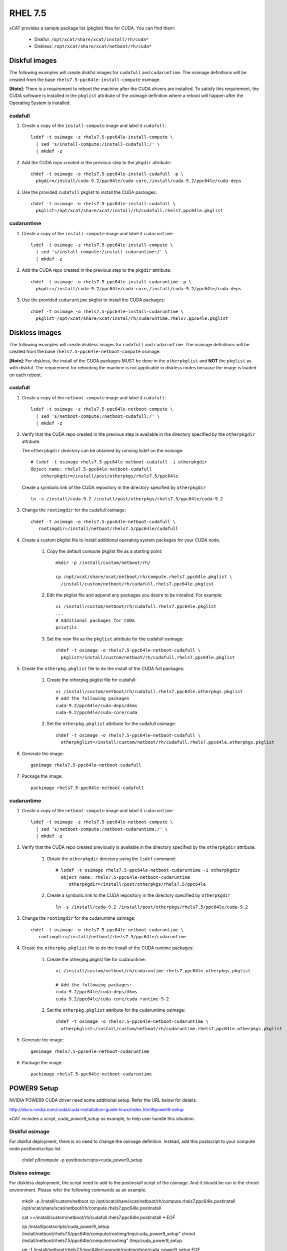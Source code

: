 RHEL 7.5
========

xCAT provides a sample package list (pkglist) files for CUDA. You can find them: 

    * Diskful: ``/opt/xcat/share/xcat/install/rh/cuda*``
    * Diskless: ``/opt/xcat/share/xcat/netboot/rh/cuda*``

Diskful images
--------------

The following examples will create diskful images for ``cudafull`` and ``cudaruntime``.  The osimage definitions will be created from the base ``rhels7.5-ppc64le-install-compute`` osimage. 

**[Note]**: There is a requirement to reboot the machine after the CUDA drivers are installed.  To satisfy this requirement, the CUDA software is installed in the ``pkglist`` attribute of the osimage definition where a reboot will happen after the Operating System is installed.

cudafull
^^^^^^^^

#. Create a copy of the ``install-compute`` image and label it ``cudafull``: ::

    lsdef -t osimage -z rhels7.5-ppc64le-install-compute \
      | sed 's/install-compute:/install-cudafull:/' \
      | mkdef -z 

#. Add the CUDA repo created in the previous step to the ``pkgdir`` attribute: ::

    chdef -t osimage -o rhels7.5-ppc64le-install-cudafull -p \
      pkgdir=/install/cuda-9.2/ppc64le/cuda-core,/install/cuda-9.2/ppc64le/cuda-deps

#. Use the provided ``cudafull`` pkglist to install the CUDA packages: ::

    chdef -t osimage -o rhels7.5-ppc64le-install-cudafull \
      pkglist=/opt/xcat/share/xcat/install/rh/cudafull.rhels7.ppc64le.pkglist

cudaruntime
^^^^^^^^^^^

#. Create a copy of the ``install-compute`` image and label it ``cudaruntime``: ::

    lsdef -t osimage -z rhels7.5-ppc64le-install-compute \
      | sed 's/install-compute:/install-cudaruntime:/' \
      | mkdef -z 

#. Add the CUDA repo created in the previous step to the ``pkgdir`` attribute: ::

    chdef -t osimage -o rhels7.5-ppc64le-install-cudaruntime -p \
      pkgdir=/install/cuda-9.2/ppc64le/cuda-core,/install/cuda-9.2/ppc64le/cuda-deps

#. Use the provided ``cudaruntime`` pkglist to install the CUDA packages: ::

    chdef -t osimage -o rhels7.5-ppc64le-install-cudaruntime \
      pkglist=/opt/xcat/share/xcat/instal/rh/cudaruntime.rhels7.ppc64le.pkglist

Diskless images
---------------

The following examples will create diskless images for ``cudafull`` and ``cudaruntime``.  The osimage definitions will be created from the base ``rhels7.5-ppc64le-netboot-compute`` osimage. 

**[Note]**: For diskless, the install of the CUDA packages MUST be done in the ``otherpkglist`` and **NOT** the ``pkglist`` as with diskful.  The requirement for rebooting the machine is not applicable in diskless nodes because the image is loaded on each reboot. 

cudafull
^^^^^^^^

#. Create a copy of the ``netboot-compute`` image and label it ``cudafull``: ::

    lsdef -t osimage -z rhels7.5-ppc64le-netboot-compute \
      | sed 's/netboot-compute:/netboot-cudafull:/' \
      | mkdef -z 

#. Verify that the CUDA repo created in the previous step is available in the directory specified by the ``otherpkgdir`` attribute.  

   The ``otherpkgdir`` directory can be obtained by running lsdef on the osimage: ::

       # lsdef -t osimage rhels7.5-ppc64le-netboot-cudafull -i otherpkgdir
       Object name: rhels7.5-ppc64le-netboot-cudafull
           otherpkgdir=/install/post/otherpkgs/rhels7.5/ppc64le
        
   Create a symbolic link of the CUDA repository in the directory specified by ``otherpkgdir`` ::

       ln -s /install/cuda-9.2 /install/post/otherpkgs/rhels7.5/ppc64le/cuda-9.2

#. Change the ``rootimgdir`` for the cudafull osimage: ::

    chdef -t osimage -o rhels7.5-ppc64le-netboot-cudafull \
       rootimgdir=/install/netboot/rhels7.5/ppc64le/cudafull

#. Create a custom pkglist file to install additional operating system packages for your CUDA node. 

    #. Copy the default compute pkglist file as a starting point: ::

        mkdir -p /install/custom/netboot/rh/

        cp /opt/xcat/share/xcat/netboot/rh/compute.rhels7.ppc64le.pkglist \
          /install/custom/netboot/rh/cudafull.rhels7.ppc64le.pkglist

    #. Edit the pkglist file and append any packages you desire to be installed.  For example: ::

        vi /install/custom/netboot/rh/cudafull.rhels7.ppc64le.pkglist
        ...
        # Additional packages for CUDA
        pciutils

    #. Set the new file as the ``pkglist`` attribute for the cudafull osimage: ::

        chdef -t osimage -o rhels7.5-ppc64le-netboot-cudafull \
          pkglist=/install/custom/netboot/rh/cudafull.rhels7.ppc64le.pkglist


#. Create the ``otherpkg.pkglist`` file to do the install of the CUDA full packages:

    #. Create the otherpkg.pkglist file for cudafull: ::

        vi /install/custom/netboot/rh/cudafull.rhels7.ppc64le.otherpkgs.pkglist
        # add the following packages 
        cuda-9.2/ppc64le/cuda-deps/dkms
        cuda-9.2/ppc64le/cuda-core/cuda

    #. Set the ``otherpkg.pkglist`` attribute for the cudafull osimage: ::

        chdef -t osimage -o rhels7.5-ppc64le-netboot-cudafull \
          otherpkglist=/install/custom/netboot/rh/cudafull.rhels7.ppc64le.otherpkgs.pkglist

#. Generate the image: ::

    genimage rhels7.5-ppc64le-netboot-cudafull

#. Package the image: ::

    packimage rhels7.5-ppc64le-netboot-cudafull

cudaruntime
^^^^^^^^^^^

#. Create a copy of the ``netboot-compute`` image and label it ``cudaruntime``: ::

    lsdef -t osimage -z rhels7.5-ppc64le-netboot-compute \
      | sed 's/netboot-compute:/netboot-cudaruntime:/' \
      | mkdef -z

#. Verify that the CUDA repo created previously is available in the directory specified by the ``otherpkgdir`` attribute.  

    #. Obtain the ``otherpkgdir`` directory using the ``lsdef`` command: ::

        # lsdef -t osimage rhels7.5-ppc64le-netboot-cudaruntime -i otherpkgdir
          Object name: rhels7.5-ppc64le-netboot-cudaruntime
             otherpkgdir=/install/post/otherpkgs/rhels7.5/ppc64le

    #. Create a symbolic link to the CUDA repository in the directory specified by ``otherpkgdir`` ::

        ln -s /install/cuda-9.2 /install/post/otherpkgs/rhels7.5/ppc64le/cuda-9.2

#. Change the ``rootimgdir`` for the cudaruntime osimage: ::

    chdef -t osimage -o rhels7.5-ppc64le-netboot-cudaruntime \
       rootimgdir=/install/netboot/rhels7.5/ppc64le/cudaruntime

#. Create the ``otherpkg.pkglist`` file to do the install of the CUDA runtime packages:

    #. Create the otherpkg.pkglist file for cudaruntime: ::

        vi /install/custom/netboot/rh/cudaruntime.rhels7.ppc64le.otherpkgs.pkglist

        # Add the following packages:
        cuda-9.2/ppc64le/cuda-deps/dkms
        cuda-9.2/ppc64le/cuda-core/cuda-runtime-9-2

    #. Set the ``otherpkg.pkglist`` attribute for the cudaruntime osimage: ::

        chdef -t osimage -o rhels7.5-ppc64le-netboot-cudaruntime \
          otherpkglist=/install/custom/netboot/rh/cudaruntime.rhels7.ppc64le.otherpkgs.pkglist

#. Generate the image: ::

    genimage rhels7.5-ppc64le-netboot-cudaruntime

#. Package the image: ::

    packimage rhels7.5-ppc64le-netboot-cudaruntime


POWER9 Setup
------------

NVIDIA POWER9 CUDA driver need some additional setup. Refer the URL below for details.

http://docs.nvidia.com/cuda/cuda-installation-guide-linux/index.html#power9-setup

xCAT includes a script, `cuda_power9_setup` as example, to help user handle this situation.

Diskful osimage
^^^^^^^^^^^^^^^

For diskful deployment, there is no need to change the osimage definition. Instead, add this postscript to your compute node postbootscrtips list.

    chdef p9compute -p postbootscripts=cuda_power9_setup

Disless osimage
^^^^^^^^^^^^^^^

For diskless deployment, the script need to add to the postinstall script of the osimage. And it should be run in the chroot environment. Please refer the following commands as an example.

    mkdir -p /install/custom/netboot
    cp /opt/xcat/share/xcat/netboot/rh/compute.rhels7.ppc64le.postinstall /opt/xcat/share/xcat/netboot/rh/compute.rhels7.ppc64le.postinstall

    cat >>/install/custom/netboot/rh/cudafull.rhels7.ppc64le.postinstall <-EOF

    cp /install/postscripts/cuda_power9_setup /install/netboot/rhels7.5/ppc64le/compute/rootimg/tmp/cuda_power9_setup"
    chroot /install/netboot/rhels7.5/ppc64le/compute/rootimg" /tmp/cuda_power9_setup

    rm -f /install/netboot/rhels7.5/ppc64le/compute/rootimg/tmp/cuda_power9_setup
    EOF

    chdef -t osimage rhels7.5-ppc64le-netboot-cudafull postinstall=/opt/xcat/share/xcat/netboot/rh/compute.rhels7.ppc64le.postinstall

